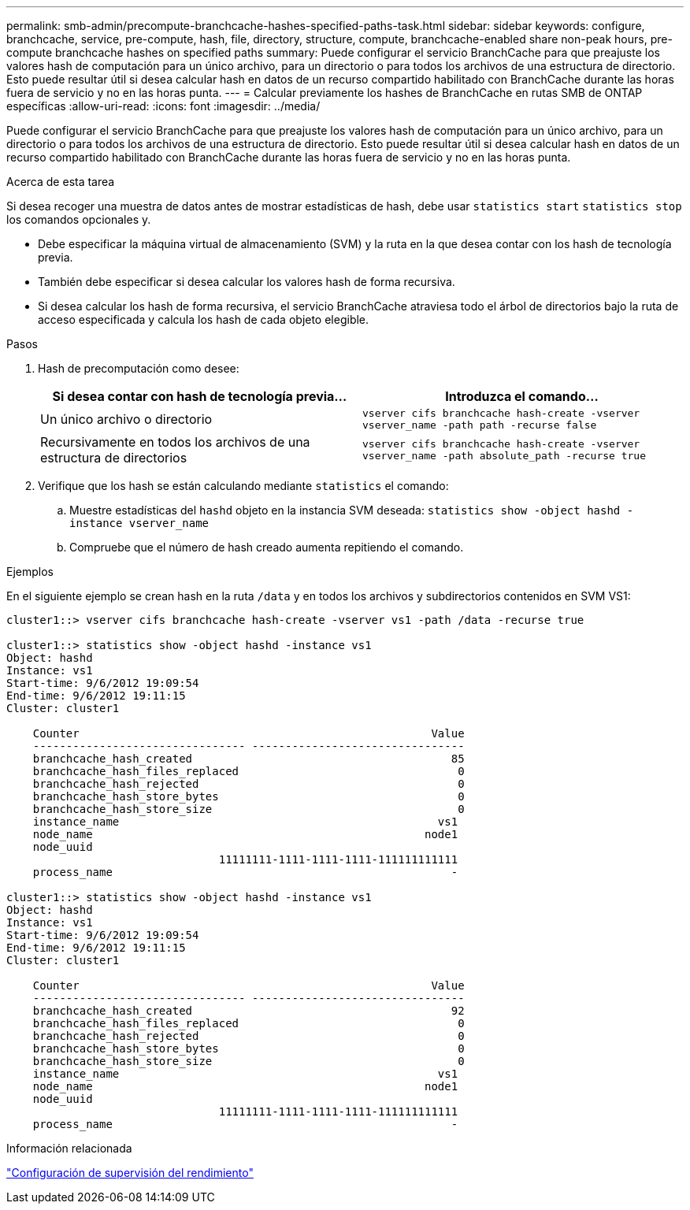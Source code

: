 ---
permalink: smb-admin/precompute-branchcache-hashes-specified-paths-task.html 
sidebar: sidebar 
keywords: configure, branchcache, service, pre-compute, hash, file, directory, structure, compute, branchcache-enabled share non-peak hours, pre-compute branchcache hashes on specified paths 
summary: Puede configurar el servicio BranchCache para que preajuste los valores hash de computación para un único archivo, para un directorio o para todos los archivos de una estructura de directorio. Esto puede resultar útil si desea calcular hash en datos de un recurso compartido habilitado con BranchCache durante las horas fuera de servicio y no en las horas punta. 
---
= Calcular previamente los hashes de BranchCache en rutas SMB de ONTAP específicas
:allow-uri-read: 
:icons: font
:imagesdir: ../media/


[role="lead"]
Puede configurar el servicio BranchCache para que preajuste los valores hash de computación para un único archivo, para un directorio o para todos los archivos de una estructura de directorio. Esto puede resultar útil si desea calcular hash en datos de un recurso compartido habilitado con BranchCache durante las horas fuera de servicio y no en las horas punta.

.Acerca de esta tarea
Si desea recoger una muestra de datos antes de mostrar estadísticas de hash, debe usar `statistics start` `statistics stop` los comandos opcionales y.

* Debe especificar la máquina virtual de almacenamiento (SVM) y la ruta en la que desea contar con los hash de tecnología previa.
* También debe especificar si desea calcular los valores hash de forma recursiva.
* Si desea calcular los hash de forma recursiva, el servicio BranchCache atraviesa todo el árbol de directorios bajo la ruta de acceso especificada y calcula los hash de cada objeto elegible.


.Pasos
. Hash de precomputación como desee:
+
|===
| Si desea contar con hash de tecnología previa... | Introduzca el comando... 


 a| 
Un único archivo o directorio
 a| 
`vserver cifs branchcache hash-create -vserver vserver_name -path path -recurse false`



 a| 
Recursivamente en todos los archivos de una estructura de directorios
 a| 
`vserver cifs branchcache hash-create -vserver vserver_name -path absolute_path -recurse true`

|===
. Verifique que los hash se están calculando mediante `statistics` el comando:
+
.. Muestre estadísticas del `hashd` objeto en la instancia SVM deseada: `statistics show -object hashd -instance vserver_name`
.. Compruebe que el número de hash creado aumenta repitiendo el comando.




.Ejemplos
En el siguiente ejemplo se crean hash en la ruta `/data` y en todos los archivos y subdirectorios contenidos en SVM VS1:

[listing]
----
cluster1::> vserver cifs branchcache hash-create -vserver vs1 -path /data -recurse true

cluster1::> statistics show -object hashd -instance vs1
Object: hashd
Instance: vs1
Start-time: 9/6/2012 19:09:54
End-time: 9/6/2012 19:11:15
Cluster: cluster1

    Counter                                                     Value
    -------------------------------- --------------------------------
    branchcache_hash_created                                       85
    branchcache_hash_files_replaced                                 0
    branchcache_hash_rejected                                       0
    branchcache_hash_store_bytes                                    0
    branchcache_hash_store_size                                     0
    instance_name                                                vs1
    node_name                                                  node1
    node_uuid
                                11111111-1111-1111-1111-111111111111
    process_name                                                   -

cluster1::> statistics show -object hashd -instance vs1
Object: hashd
Instance: vs1
Start-time: 9/6/2012 19:09:54
End-time: 9/6/2012 19:11:15
Cluster: cluster1

    Counter                                                     Value
    -------------------------------- --------------------------------
    branchcache_hash_created                                       92
    branchcache_hash_files_replaced                                 0
    branchcache_hash_rejected                                       0
    branchcache_hash_store_bytes                                    0
    branchcache_hash_store_size                                     0
    instance_name                                                vs1
    node_name                                                  node1
    node_uuid
                                11111111-1111-1111-1111-111111111111
    process_name                                                   -
----
.Información relacionada
link:../performance-config/index.html["Configuración de supervisión del rendimiento"]
